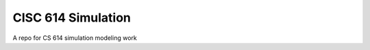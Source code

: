 ===================
CISC 614 Simulation
===================

A repo for CS 614 simulation modeling work
